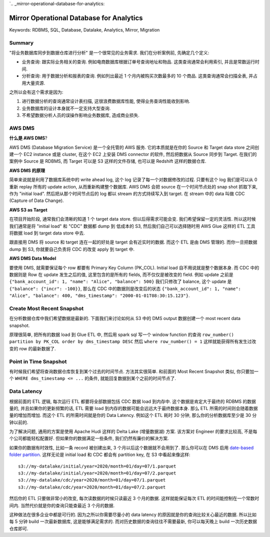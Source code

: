 `.. _mirror-operational-database-for-analytics:

Mirror Operational Database for Analytics
==============================================================================
Keywords: RDBMS, SQL, Database, Datalake, Analytics, Mirror, Migration


Summary
------------------------------------------------------------------------------
"将业务数据库同步到数据仓库进行分析" 是一个很常见的业务需求. 我们在分析案例前, 先确定几个定义:

- 业务查询: 跟实际业务相关的查询. 例如电商数据库根据订单号查询地址和物品. 这类查询通常会利用索引, 并且是常数运行时间.
- 分析查询: 用于数据分析和报表的查询. 例如列出最近 1 个月内被购买次数最多的 10 个商品. 这类查询通常会扫描全表, 并占用大量资源.

之所以会有这个需求是因为:

1. 进行数据分析的查询通常设计表扫描, 这很浪费数据库性能, 使得业务查询性能收到影响.
2. 业务数据库的设计本身就不一定支持大型查询.
3. 不希望数据分析人员的误操作影响业务数据库, 造成商业损失.


AWS DMS
------------------------------------------------------------------------------
**什么是 AWS DMS**?

AWS DMS (Database Migration Service) 是一个全托管的 AWS 服务. 它的本质就是在你的 Source 和 Target data store 之间创建一个 EC2 instance 或是 cluster, 在这个 EC2 上安装 DMS connector 的软件, 然后把数据从 Source 同步到 Target. 在我们的案例中 Source 是 RDBMS, 而 Target 可以是 S3 这样的文件存储, 也可以是 Redshift 这样的数据仓库.

**AWS DMS 的原理**

简单来说就是利用了数据库系统中的 write ahead log, 这个 log 记录了每一个对数据修改的过程. 只要有这个 log 我们是可以从 0 重新 replay 所有的 update action, 从而重新构建整个数据库. AWS DMS 会把 source 在一个时间节点处的 snap shot 抓取下来, 作为 "initial load". 然后把从那个时间节点后的 log 都以 stream 的方式持续写入到 target. 在 stream 中的 data 叫做 CDC (Capture of Data Change).

**AWS S3 as Target**

在项目开始阶段, 通常我们会清晰的知道 1 个 target data store. 但以后得需求可能会变. 我们希望保留一定的灵活性. 所以这时候我们通常是将 "initial load" 和 "CDC" 数据都 dump 到 低成本的 S3, 然后我们自己可以选择随时用 AWS Glue 这样的 ETL 工具将数据 load 到 target data store 中去.

跟直接用 DMS 将 source 和 target 连在一起的好处是 target 会有近实时的数据. 而这个 ETL 是由 DMS 管理的. 而你一旦把数据 dump 到 S3, 你就要自己负责将 CDC 的改变 apply 到 target 中.

**AWS DMS Data Model**

要使用 DMS, 就需要保证每个 row 都要有 Primary Key Column (PK_COL). Initial load 自不用说就是整个数据本身. 而 CDC 中的数据则是 Row 在 update 发生之后的值, 这里包含的是所有的 fields, 而不仅仅是被改变的 field. 例如 update 之前是 ``{"bank_account_id": 1, "name": "Alice", "balance": 500}`` 我们只修改了 balance, 这个 update 是 ``{"balance": {"incr": -100}}``, 那么在 CDC 中的数据则是改变后的状态 ``{"bank_account_id": 1, "name": "Alice", "balance": 400, "dms_timestamp": "2000-01-01T08:30:15.123"}``.


Create Most Recent Snapshot
------------------------------------------------------------------------------
在分析数据仓库中我们希望数据是最新的. 下面我们来讨论如何从 S3 中的 DMS output 数据创建一个 most recent data snapshot.

原理很简单, 把所有的数据 load 到 Glue ETL 中, 然后用 spark sql 写一个 window function 的查询 ``row_number() partition by PK_COL order by dms_timestamp DESC`` 然后 ``where row_number() = 1`` 这样就能获得所有发生过改变的 row 的最新数据了.


Point in Time Snapshot
------------------------------------------------------------------------------
有时候我们希望将查询数据仓库恢复到某个过去的时间节点. 方法其实很简单. 和前面的 Most Recent Snapshot 类似, 你只要加一个 ``WHERE dms_timestamp <= ...`` 的条件, 就能回复数据到某个之前的时间节点了.


Data Latency
------------------------------------------------------------------------------
根据前面的 ETL 逻辑, 每次运行 ETL 都要将全部数据包括 CDC 数据 load 到内存中. 这个数据是肯定大于最终的 RDBMS 的数据量的, 并且如果你的更新频繁的话, ETL 需要 load 到内存的数据可能会远远大于最终数据本身. 那么 ETL 所需的时间则会随着数据量的增加而增加. 而这个 ETL 的所需时间就是你的 Data Latency. 例如这个 ETL 耗时 30 分钟, 那么你的分析数据库至少是 30 分钟以前的.

为了解决问题, 通用的方案是使用 Apache Hudi 这样的 Delta Lake (增量数据湖) 方案. 该方案对 Engineer 的要求比较高, 不是每个公司都能轻松配置好. 但如果你的数据满足一些条件, 我们仍然有廉价的解决方案.

如果你的数据有时效性, 比如一条 record 被创建出来, 3 个月以后这个数据就不会用到了. 那么你可以在 DMS 启用 `date-based folder partition <https://docs.aws.amazon.com/dms/latest/userguide/CHAP_Target.S3.html#CHAP_Target.S3.DatePartitioning>`_. 这样无论是 initial load 和 CDC 都会有 partition key, 在 S3 中看起来像这样::

    s3://my-datalake/initial/year=2020/month=01/day=07/1.parquet
    s3://my-datalake/initial/year=2020/month=01/day=07/2.parquet
    s3://my-datalake/cdc/year=2020/month=01/day=07/1.parquet
    s3://my-datalake/cdc/year=2020/month=01/day=07/2.parquet

然后你的 ETL 只要做非常小的改变, 每次读数据的时候只读最近 3 个月的数据. 这样就能保证每次 ETL 的时间能控制在一个常数时间内. 当然代价就是你的查询只能查最近 3 个月的数据.

这种做法在很多企业中都是可行的. 因为之所以你需要尽量小的 data latency 的原因就是你的查询比较关心最近的数据. 所以比如每 5 分钟 build 一次最新数据库, 这是能够满足需求的. 而对历史数据的查询往往不需要最新, 你可以每天晚上 build 一次历史数据仓库即可.